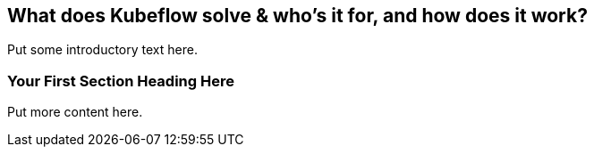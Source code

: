 [[who_is_kubeflow_for_ch]]
== What does Kubeflow solve & who’s it for, and how does it work?


Put some introductory text here.

=== Your First Section Heading Here

Put more content here.
